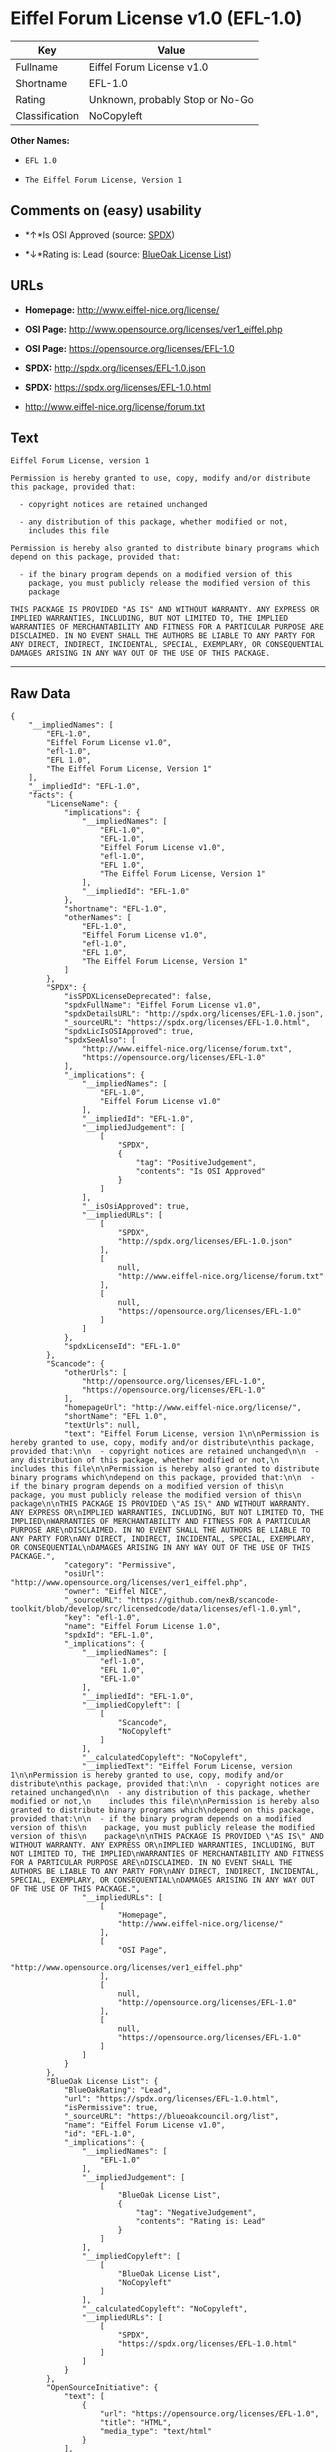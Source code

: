 * Eiffel Forum License v1.0 (EFL-1.0)

| Key              | Value                             |
|------------------+-----------------------------------|
| Fullname         | Eiffel Forum License v1.0         |
| Shortname        | EFL-1.0                           |
| Rating           | Unknown, probably Stop or No-Go   |
| Classification   | NoCopyleft                        |

*Other Names:*

- =EFL 1.0=

- =The Eiffel Forum License, Version 1=

** Comments on (easy) usability

- *↑*Is OSI Approved (source:
  [[https://spdx.org/licenses/EFL-1.0.html][SPDX]])

- *↓*Rating is: Lead (source: [[https://blueoakcouncil.org/list][BlueOak
  License List]])

** URLs

- *Homepage:* http://www.eiffel-nice.org/license/

- *OSI Page:* http://www.opensource.org/licenses/ver1_eiffel.php

- *OSI Page:* https://opensource.org/licenses/EFL-1.0

- *SPDX:* http://spdx.org/licenses/EFL-1.0.json

- *SPDX:* https://spdx.org/licenses/EFL-1.0.html

- http://www.eiffel-nice.org/license/forum.txt

** Text

#+BEGIN_EXAMPLE
  Eiffel Forum License, version 1

  Permission is hereby granted to use, copy, modify and/or distribute
  this package, provided that:

    - copyright notices are retained unchanged

    - any distribution of this package, whether modified or not,
      includes this file

  Permission is hereby also granted to distribute binary programs which
  depend on this package, provided that:

    - if the binary program depends on a modified version of this
      package, you must publicly release the modified version of this
      package

  THIS PACKAGE IS PROVIDED "AS IS" AND WITHOUT WARRANTY. ANY EXPRESS OR
  IMPLIED WARRANTIES, INCLUDING, BUT NOT LIMITED TO, THE IMPLIED
  WARRANTIES OF MERCHANTABILITY AND FITNESS FOR A PARTICULAR PURPOSE ARE
  DISCLAIMED. IN NO EVENT SHALL THE AUTHORS BE LIABLE TO ANY PARTY FOR
  ANY DIRECT, INDIRECT, INCIDENTAL, SPECIAL, EXEMPLARY, OR CONSEQUENTIAL
  DAMAGES ARISING IN ANY WAY OUT OF THE USE OF THIS PACKAGE.
#+END_EXAMPLE

--------------

** Raw Data

#+BEGIN_EXAMPLE
  {
      "__impliedNames": [
          "EFL-1.0",
          "Eiffel Forum License v1.0",
          "efl-1.0",
          "EFL 1.0",
          "The Eiffel Forum License, Version 1"
      ],
      "__impliedId": "EFL-1.0",
      "facts": {
          "LicenseName": {
              "implications": {
                  "__impliedNames": [
                      "EFL-1.0",
                      "EFL-1.0",
                      "Eiffel Forum License v1.0",
                      "efl-1.0",
                      "EFL 1.0",
                      "The Eiffel Forum License, Version 1"
                  ],
                  "__impliedId": "EFL-1.0"
              },
              "shortname": "EFL-1.0",
              "otherNames": [
                  "EFL-1.0",
                  "Eiffel Forum License v1.0",
                  "efl-1.0",
                  "EFL 1.0",
                  "The Eiffel Forum License, Version 1"
              ]
          },
          "SPDX": {
              "isSPDXLicenseDeprecated": false,
              "spdxFullName": "Eiffel Forum License v1.0",
              "spdxDetailsURL": "http://spdx.org/licenses/EFL-1.0.json",
              "_sourceURL": "https://spdx.org/licenses/EFL-1.0.html",
              "spdxLicIsOSIApproved": true,
              "spdxSeeAlso": [
                  "http://www.eiffel-nice.org/license/forum.txt",
                  "https://opensource.org/licenses/EFL-1.0"
              ],
              "_implications": {
                  "__impliedNames": [
                      "EFL-1.0",
                      "Eiffel Forum License v1.0"
                  ],
                  "__impliedId": "EFL-1.0",
                  "__impliedJudgement": [
                      [
                          "SPDX",
                          {
                              "tag": "PositiveJudgement",
                              "contents": "Is OSI Approved"
                          }
                      ]
                  ],
                  "__isOsiApproved": true,
                  "__impliedURLs": [
                      [
                          "SPDX",
                          "http://spdx.org/licenses/EFL-1.0.json"
                      ],
                      [
                          null,
                          "http://www.eiffel-nice.org/license/forum.txt"
                      ],
                      [
                          null,
                          "https://opensource.org/licenses/EFL-1.0"
                      ]
                  ]
              },
              "spdxLicenseId": "EFL-1.0"
          },
          "Scancode": {
              "otherUrls": [
                  "http://opensource.org/licenses/EFL-1.0",
                  "https://opensource.org/licenses/EFL-1.0"
              ],
              "homepageUrl": "http://www.eiffel-nice.org/license/",
              "shortName": "EFL 1.0",
              "textUrls": null,
              "text": "Eiffel Forum License, version 1\n\nPermission is hereby granted to use, copy, modify and/or distribute\nthis package, provided that:\n\n  - copyright notices are retained unchanged\n\n  - any distribution of this package, whether modified or not,\n    includes this file\n\nPermission is hereby also granted to distribute binary programs which\ndepend on this package, provided that:\n\n  - if the binary program depends on a modified version of this\n    package, you must publicly release the modified version of this\n    package\n\nTHIS PACKAGE IS PROVIDED \"AS IS\" AND WITHOUT WARRANTY. ANY EXPRESS OR\nIMPLIED WARRANTIES, INCLUDING, BUT NOT LIMITED TO, THE IMPLIED\nWARRANTIES OF MERCHANTABILITY AND FITNESS FOR A PARTICULAR PURPOSE ARE\nDISCLAIMED. IN NO EVENT SHALL THE AUTHORS BE LIABLE TO ANY PARTY FOR\nANY DIRECT, INDIRECT, INCIDENTAL, SPECIAL, EXEMPLARY, OR CONSEQUENTIAL\nDAMAGES ARISING IN ANY WAY OUT OF THE USE OF THIS PACKAGE.",
              "category": "Permissive",
              "osiUrl": "http://www.opensource.org/licenses/ver1_eiffel.php",
              "owner": "Eiffel NICE",
              "_sourceURL": "https://github.com/nexB/scancode-toolkit/blob/develop/src/licensedcode/data/licenses/efl-1.0.yml",
              "key": "efl-1.0",
              "name": "Eiffel Forum License 1.0",
              "spdxId": "EFL-1.0",
              "_implications": {
                  "__impliedNames": [
                      "efl-1.0",
                      "EFL 1.0",
                      "EFL-1.0"
                  ],
                  "__impliedId": "EFL-1.0",
                  "__impliedCopyleft": [
                      [
                          "Scancode",
                          "NoCopyleft"
                      ]
                  ],
                  "__calculatedCopyleft": "NoCopyleft",
                  "__impliedText": "Eiffel Forum License, version 1\n\nPermission is hereby granted to use, copy, modify and/or distribute\nthis package, provided that:\n\n  - copyright notices are retained unchanged\n\n  - any distribution of this package, whether modified or not,\n    includes this file\n\nPermission is hereby also granted to distribute binary programs which\ndepend on this package, provided that:\n\n  - if the binary program depends on a modified version of this\n    package, you must publicly release the modified version of this\n    package\n\nTHIS PACKAGE IS PROVIDED \"AS IS\" AND WITHOUT WARRANTY. ANY EXPRESS OR\nIMPLIED WARRANTIES, INCLUDING, BUT NOT LIMITED TO, THE IMPLIED\nWARRANTIES OF MERCHANTABILITY AND FITNESS FOR A PARTICULAR PURPOSE ARE\nDISCLAIMED. IN NO EVENT SHALL THE AUTHORS BE LIABLE TO ANY PARTY FOR\nANY DIRECT, INDIRECT, INCIDENTAL, SPECIAL, EXEMPLARY, OR CONSEQUENTIAL\nDAMAGES ARISING IN ANY WAY OUT OF THE USE OF THIS PACKAGE.",
                  "__impliedURLs": [
                      [
                          "Homepage",
                          "http://www.eiffel-nice.org/license/"
                      ],
                      [
                          "OSI Page",
                          "http://www.opensource.org/licenses/ver1_eiffel.php"
                      ],
                      [
                          null,
                          "http://opensource.org/licenses/EFL-1.0"
                      ],
                      [
                          null,
                          "https://opensource.org/licenses/EFL-1.0"
                      ]
                  ]
              }
          },
          "BlueOak License List": {
              "BlueOakRating": "Lead",
              "url": "https://spdx.org/licenses/EFL-1.0.html",
              "isPermissive": true,
              "_sourceURL": "https://blueoakcouncil.org/list",
              "name": "Eiffel Forum License v1.0",
              "id": "EFL-1.0",
              "_implications": {
                  "__impliedNames": [
                      "EFL-1.0"
                  ],
                  "__impliedJudgement": [
                      [
                          "BlueOak License List",
                          {
                              "tag": "NegativeJudgement",
                              "contents": "Rating is: Lead"
                          }
                      ]
                  ],
                  "__impliedCopyleft": [
                      [
                          "BlueOak License List",
                          "NoCopyleft"
                      ]
                  ],
                  "__calculatedCopyleft": "NoCopyleft",
                  "__impliedURLs": [
                      [
                          "SPDX",
                          "https://spdx.org/licenses/EFL-1.0.html"
                      ]
                  ]
              }
          },
          "OpenSourceInitiative": {
              "text": [
                  {
                      "url": "https://opensource.org/licenses/EFL-1.0",
                      "title": "HTML",
                      "media_type": "text/html"
                  }
              ],
              "identifiers": [
                  {
                      "identifier": "EFL-1.0",
                      "scheme": "DEP5"
                  },
                  {
                      "identifier": "EFL-1.0",
                      "scheme": "SPDX"
                  }
              ],
              "superseded_by": "EFL-2.0",
              "_sourceURL": "https://opensource.org/licenses/",
              "name": "The Eiffel Forum License, Version 1",
              "other_names": [],
              "keywords": [
                  "osi-approved",
                  "discouraged",
                  "obsolete"
              ],
              "id": "EFL-1.0",
              "links": [
                  {
                      "note": "OSI Page",
                      "url": "https://opensource.org/licenses/EFL-1.0"
                  }
              ],
              "_implications": {
                  "__impliedNames": [
                      "EFL-1.0",
                      "The Eiffel Forum License, Version 1",
                      "EFL-1.0",
                      "EFL-1.0"
                  ],
                  "__impliedURLs": [
                      [
                          "OSI Page",
                          "https://opensource.org/licenses/EFL-1.0"
                      ]
                  ]
              }
          }
      },
      "__impliedJudgement": [
          [
              "BlueOak License List",
              {
                  "tag": "NegativeJudgement",
                  "contents": "Rating is: Lead"
              }
          ],
          [
              "SPDX",
              {
                  "tag": "PositiveJudgement",
                  "contents": "Is OSI Approved"
              }
          ]
      ],
      "__impliedCopyleft": [
          [
              "BlueOak License List",
              "NoCopyleft"
          ],
          [
              "Scancode",
              "NoCopyleft"
          ]
      ],
      "__calculatedCopyleft": "NoCopyleft",
      "__isOsiApproved": true,
      "__impliedText": "Eiffel Forum License, version 1\n\nPermission is hereby granted to use, copy, modify and/or distribute\nthis package, provided that:\n\n  - copyright notices are retained unchanged\n\n  - any distribution of this package, whether modified or not,\n    includes this file\n\nPermission is hereby also granted to distribute binary programs which\ndepend on this package, provided that:\n\n  - if the binary program depends on a modified version of this\n    package, you must publicly release the modified version of this\n    package\n\nTHIS PACKAGE IS PROVIDED \"AS IS\" AND WITHOUT WARRANTY. ANY EXPRESS OR\nIMPLIED WARRANTIES, INCLUDING, BUT NOT LIMITED TO, THE IMPLIED\nWARRANTIES OF MERCHANTABILITY AND FITNESS FOR A PARTICULAR PURPOSE ARE\nDISCLAIMED. IN NO EVENT SHALL THE AUTHORS BE LIABLE TO ANY PARTY FOR\nANY DIRECT, INDIRECT, INCIDENTAL, SPECIAL, EXEMPLARY, OR CONSEQUENTIAL\nDAMAGES ARISING IN ANY WAY OUT OF THE USE OF THIS PACKAGE.",
      "__impliedURLs": [
          [
              "SPDX",
              "http://spdx.org/licenses/EFL-1.0.json"
          ],
          [
              null,
              "http://www.eiffel-nice.org/license/forum.txt"
          ],
          [
              null,
              "https://opensource.org/licenses/EFL-1.0"
          ],
          [
              "SPDX",
              "https://spdx.org/licenses/EFL-1.0.html"
          ],
          [
              "Homepage",
              "http://www.eiffel-nice.org/license/"
          ],
          [
              "OSI Page",
              "http://www.opensource.org/licenses/ver1_eiffel.php"
          ],
          [
              null,
              "http://opensource.org/licenses/EFL-1.0"
          ],
          [
              "OSI Page",
              "https://opensource.org/licenses/EFL-1.0"
          ]
      ]
  }
#+END_EXAMPLE